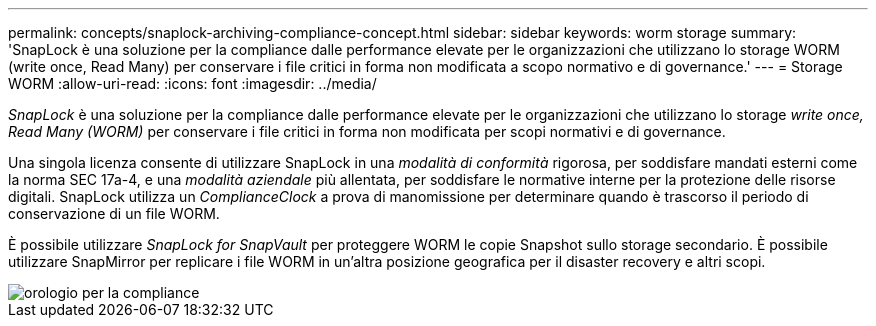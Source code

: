---
permalink: concepts/snaplock-archiving-compliance-concept.html 
sidebar: sidebar 
keywords: worm storage 
summary: 'SnapLock è una soluzione per la compliance dalle performance elevate per le organizzazioni che utilizzano lo storage WORM (write once, Read Many) per conservare i file critici in forma non modificata a scopo normativo e di governance.' 
---
= Storage WORM
:allow-uri-read: 
:icons: font
:imagesdir: ../media/


[role="lead"]
_SnapLock_ è una soluzione per la compliance dalle performance elevate per le organizzazioni che utilizzano lo storage _write once, Read Many (WORM)_ per conservare i file critici in forma non modificata per scopi normativi e di governance.

Una singola licenza consente di utilizzare SnapLock in una _modalità di conformità_ rigorosa, per soddisfare mandati esterni come la norma SEC 17a-4, e una _modalità aziendale_ più allentata, per soddisfare le normative interne per la protezione delle risorse digitali. SnapLock utilizza un _ComplianceClock_ a prova di manomissione per determinare quando è trascorso il periodo di conservazione di un file WORM.

È possibile utilizzare _SnapLock for SnapVault_ per proteggere WORM le copie Snapshot sullo storage secondario. È possibile utilizzare SnapMirror per replicare i file WORM in un'altra posizione geografica per il disaster recovery e altri scopi.

image::../media/compliance-clock.gif[orologio per la compliance]
